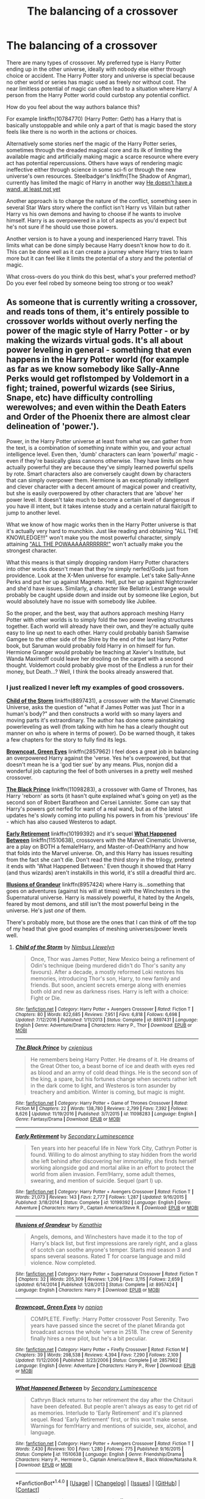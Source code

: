 #+TITLE: The balancing of a crossover

* The balancing of a crossover
:PROPERTIES:
:Author: herO_wraith
:Score: 9
:DateUnix: 1499874112.0
:DateShort: 2017-Jul-12
:END:
There are many types of crossover. My preferred type is Harry Potter ending up in the other universe, ideally with nobody else either through choice or accident. The Harry Potter story and universe is special because no other world or series has magic used as freely nor without cost. The near limitless potential of magic can often lead to a situation where Harry/ A person from the Harry Potter world could curbstop any potential conflict.

How do you feel about the way authors balance this?

For example linkffn(10784770) (Harry Potter: Geth) has a Harry that is basically unstoppable and while only a part of that is magic based the story feels like there is no worth in the actions or choices.

Alternatively some stories nerf the magic of the Harry Potter series, sometimes through the dreaded magical core and its ilk of limiting the available magic and artificially making magic a scarce resource where every act has potential repercussions. Others have ways of rendering magic ineffective either through science in some sci-fi or through the new universe's own resources. Steelbadger's linkffn(The Shadow of Angmar), currently has limited the magic of Harry in another way [[/spoiler][He doesn't have a wand, at least not yet]]

Another approach is to change the nature of the conflict, something seen in several Star Wars story where the conflict isn't Harry vs Villain but rather Harry vs his own demons and having to choose if he wants to involve himself. Harry is as overpowered in a lot of aspects as you'd expect but he's not sure if he should use those powers.

Another version is to have a young and inexperienced Harry travel. This limits what can be done simply because Harry doesn't know how to do it. This can be done well as it can create a journey where Harry tries to learn more but it can feel like it limits the potential of a story and the potential of magic.

What cross-overs do you think do this best, what's your preferred method? Do you ever feel robed by someone being too strong or too weak?


** As someone that is currently writing a crossover, and reads tons of them, it's entirely possible to crossover worlds without overly nerfing the power of the magic style of Harry Potter - or by making the wizards virtual gods. It's all about power leveling in general - something that even happens in the Harry Potter world (for example as far as we know somebody like Sally-Anne Perks would get roflstomped by Voldemort in a fight; trained, powerful wizards (see Sirius, Snape, etc) have difficulty controlling werewolves; and even within the Death Eaters and Order of the Phoenix there are almost clear delineation of 'power.').

Power, in the Harry Potter universe at least from what we can gather from the text, is a combination of something innate within you, and your actual intelligence level. Even then, 'dumb' characters can learn 'powerful' magic - even if they're basically glass cannons otherwise. They have limits on how actually powerful they are because they've simply learned powerful spells by rote. Smart characters also are conversely caught down by characters that can simply overpower them. Hermione is an exceptionally intelligent and clever character with a decent amount of magical power and creativity, but she is easily overpowered by other characters that are 'above' her power level. It doesn't take much to become a certain level of dangerous if you have ill intent, but it takes intense study and a certain natural flair/gift to jump to another level.

What we know of how magic works then in the Harry Potter universe is that it's actually very hard to munchkin. Just like reading and obtaining "ALL THE KNOWLEDGE!!!" won't make you the most powerful character, simply attaining [[http://cdn.quotesgram.com/img/85/65/662481600-quote-Jeremy-Clarkson-6.jpg]["ALL THE POWAAAAARRRRRR!"]] won't actually make you the strongest character.

What this means is that simply dropping random Harry Potter characters into other works doesn't mean that they're simply nerfed/Gods just from providence. Look at the X-Men universe for example. Let's take Sally-Anne Perks and put her up against Magneto. Hell, put her up against Nightcrawler and she'd have issues. Similarly, a character like Bellatrix Lestrange would probably be caught upside down and inside out by someone like Legion, but would absolutely have no issue with somebody like Jubilee.

So the proper, and the best, way that authors approach meshing Harry Potter with other worlds is to simply fold the two power leveling structures together. Each world will already have their own, and they're actually quite easy to line up next to each other. Harry could probably banish Samwise Gamgee to the other side of the Shire by the end of the last Harry Potter book, but Saruman would probably fold Harry in on himself for fun. Hermione Granger would probably be teaching at Xavier's Institute, but Wanda Maximoff could leave her drooling on the carpet with a second thought. Voldemort could probably give most of the Endless a run for their money, but Death...? Well, I think the books already answered that.
:PROPERTIES:
:Score: 22
:DateUnix: 1499877130.0
:DateShort: 2017-Jul-12
:END:

*** I just realized I never left my examples of good crossovers.

[[https://www.fanfiction.net/s/8897431/1/Child-of-the-Storm][*Child of the Storm*]] linkffn(8897431), a crossover with the Marvel Cinematic Universe, asks the question of "what if James Potter was just Thor in a human's body?" and then constructs a world with so many layers and moving parts it's extraordinary. The author has done some painstaking powerleveling as well (from talking with him he has a clearly thought out manner on who is where in terms of power). Do be warned though, it takes a few chapters for the story to fully find its legs.

[[https://www.fanfiction.net/s/2857962/1/Browncoat-Green-Eyes][*Browncoat, Green Eyes*]] linkffn(2857962) I feel does a great job in balancing an overpowered Harry against the 'verse. Yes he's overpowered, but that doesn't mean he is a 'god tier sue' by any means. Plus, nonjon did a wonderful job capturing the feel of both universes in a pretty well meshed crossover.

[[https://www.fanfiction.net/s/11098283/1/The-Black-Prince][*The Black Prince*]] linkffn(11098283), a crossover with Game of Thrones, has Harry 'reborn' as sorts (it hasn't quite explained what's going on yet) as the second son of Robert Baratheon and Cersei Lannister. Some can say that Harry's powers got nerfed for want of a real wand, but as of the latest updates he's slowly coming into pulling his powers in from his 'previous' life - which has also caused Westeros to adapt.

[[https://www.fanfiction.net/s/10199392/1/Early-Retirement][*Early Retirement*]] linkffn(10199392) and it's sequel [[https://www.fanfiction.net/s/11510638/1/What-Happened-Between][*What Happened Between*]] linkffn(11510638), crossovers with the Marvel Cinematic Universe, are a play on BOTH a female!Harry, and Master-of-Death!Harry and how that folds into the Marvel universe. Oh, and this Harry has issues resulting from the fact she can't die. Don't read the third story in the trilogy, pretend it ends with 'What Happened Between.' Even though it showed that Harry (and thus wizards) aren't instakills in this world, it's still a dreadful third arc.

[[https://www.fanfiction.net/s/8957424/1/][*Illusions of Grandeur*]] linkffn(8957424) where Harry is...something that goes on adventures (against his will at times) with the Winchesters in the Supernatural universe. Harry is massively powerful, it hated by the Angels, feared by most demons, and still isn't the most powerful being in the universe. He's just /one/ of them.

There's probably more, but those are the ones that I can think of off the top of my head that give good examples of meshing universes/power levels well.
:PROPERTIES:
:Score: 7
:DateUnix: 1499891578.0
:DateShort: 2017-Jul-13
:END:

**** [[http://www.fanfiction.net/s/8897431/1/][*/Child of the Storm/*]] by [[https://www.fanfiction.net/u/2204901/Nimbus-Llewelyn][/Nimbus Llewelyn/]]

#+begin_quote
  Once, Thor was James Potter, New Mexico being a refinement of Odin's technique (being murdered didn't do Thor's sanity any favours). After a decade, a mostly reformed Loki restores his memories, introducing Thor's son, Harry, to new family and friends. But soon, ancient secrets emerge along with enemies both old and new as darkness rises. Harry is left with a choice: Fight or Die.
#+end_quote

^{/Site/: [[http://www.fanfiction.net/][fanfiction.net]] *|* /Category/: Harry Potter + Avengers Crossover *|* /Rated/: Fiction T *|* /Chapters/: 80 *|* /Words/: 822,685 *|* /Reviews/: 7,951 *|* /Favs/: 6,818 *|* /Follows/: 6,698 *|* /Updated/: 7/12/2016 *|* /Published/: 1/11/2013 *|* /Status/: Complete *|* /id/: 8897431 *|* /Language/: English *|* /Genre/: Adventure/Drama *|* /Characters/: Harry P., Thor *|* /Download/: [[http://www.ff2ebook.com/old/ffn-bot/index.php?id=8897431&source=ff&filetype=epub][EPUB]] or [[http://www.ff2ebook.com/old/ffn-bot/index.php?id=8897431&source=ff&filetype=mobi][MOBI]]}

--------------

[[http://www.fanfiction.net/s/11098283/1/][*/The Black Prince/*]] by [[https://www.fanfiction.net/u/4424268/cxjenious][/cxjenious/]]

#+begin_quote
  He remembers being Harry Potter. He dreams of it. He dreams of the Great Other too, a beast borne of ice and death with eyes red as blood and an army of cold dead things. He is the second son of the king, a spare, but his fortunes change when secrets rather left in the dark come to light, and Westeros is torn asunder by treachery and ambition. Winter is coming, but magic is might.
#+end_quote

^{/Site/: [[http://www.fanfiction.net/][fanfiction.net]] *|* /Category/: Harry Potter + Game of Thrones Crossover *|* /Rated/: Fiction M *|* /Chapters/: 22 *|* /Words/: 138,780 *|* /Reviews/: 2,799 *|* /Favs/: 7,392 *|* /Follows/: 8,626 *|* /Updated/: 11/19/2016 *|* /Published/: 3/7/2015 *|* /id/: 11098283 *|* /Language/: English *|* /Genre/: Fantasy/Drama *|* /Download/: [[http://www.ff2ebook.com/old/ffn-bot/index.php?id=11098283&source=ff&filetype=epub][EPUB]] or [[http://www.ff2ebook.com/old/ffn-bot/index.php?id=11098283&source=ff&filetype=mobi][MOBI]]}

--------------

[[http://www.fanfiction.net/s/10199392/1/][*/Early Retirement/*]] by [[https://www.fanfiction.net/u/5597348/Secondary-Luminescence][/Secondary Luminescence/]]

#+begin_quote
  Ten years into her peaceful life in New York City, Cathryn Potter is found. Willing to do almost anything to stay hidden from the world she left behind after discovering her immortality, she finds herself working alongside god and mortal alike in an effort to protect the world from alien invasion. Fem!Harry, some adult themes, swearing, and mention of suicide. Sequel (part I) up.
#+end_quote

^{/Site/: [[http://www.fanfiction.net/][fanfiction.net]] *|* /Category/: Harry Potter + Avengers Crossover *|* /Rated/: Fiction T *|* /Words/: 21,073 *|* /Reviews/: 143 *|* /Favs/: 2,777 *|* /Follows/: 1,287 *|* /Updated/: 9/16/2015 *|* /Published/: 3/18/2014 *|* /Status/: Complete *|* /id/: 10199392 *|* /Language/: English *|* /Genre/: Adventure *|* /Characters/: Harry P., Captain America/Steve R. *|* /Download/: [[http://www.ff2ebook.com/old/ffn-bot/index.php?id=10199392&source=ff&filetype=epub][EPUB]] or [[http://www.ff2ebook.com/old/ffn-bot/index.php?id=10199392&source=ff&filetype=mobi][MOBI]]}

--------------

[[http://www.fanfiction.net/s/8957424/1/][*/Illusions of Grandeur/*]] by [[https://www.fanfiction.net/u/1608195/Kanathia][/Kanathia/]]

#+begin_quote
  Angels, demons, and Winchesters have made it to the top of Harry's black list, but first impressions are rarely right, and a glass of scotch can soothe anyone's temper. Starts mid season 3 and spans several seasons. Rated T for coarse language and mild violence. Now completed.
#+end_quote

^{/Site/: [[http://www.fanfiction.net/][fanfiction.net]] *|* /Category/: Harry Potter + Supernatural Crossover *|* /Rated/: Fiction T *|* /Chapters/: 32 *|* /Words/: 205,309 *|* /Reviews/: 1,206 *|* /Favs/: 3,115 *|* /Follows/: 2,659 *|* /Updated/: 6/14/2014 *|* /Published/: 1/28/2013 *|* /Status/: Complete *|* /id/: 8957424 *|* /Language/: English *|* /Characters/: Harry P. *|* /Download/: [[http://www.ff2ebook.com/old/ffn-bot/index.php?id=8957424&source=ff&filetype=epub][EPUB]] or [[http://www.ff2ebook.com/old/ffn-bot/index.php?id=8957424&source=ff&filetype=mobi][MOBI]]}

--------------

[[http://www.fanfiction.net/s/2857962/1/][*/Browncoat, Green Eyes/*]] by [[https://www.fanfiction.net/u/649528/nonjon][/nonjon/]]

#+begin_quote
  COMPLETE. Firefly: :Harry Potter crossover Post Serenity. Two years have passed since the secret of the planet Miranda got broadcast across the whole 'verse in 2518. The crew of Serenity finally hires a new pilot, but he's a bit peculiar.
#+end_quote

^{/Site/: [[http://www.fanfiction.net/][fanfiction.net]] *|* /Category/: Harry Potter + Firefly Crossover *|* /Rated/: Fiction M *|* /Chapters/: 39 *|* /Words/: 298,538 *|* /Reviews/: 4,394 *|* /Favs/: 7,290 *|* /Follows/: 2,109 *|* /Updated/: 11/12/2006 *|* /Published/: 3/23/2006 *|* /Status/: Complete *|* /id/: 2857962 *|* /Language/: English *|* /Genre/: Adventure *|* /Characters/: Harry P., River *|* /Download/: [[http://www.ff2ebook.com/old/ffn-bot/index.php?id=2857962&source=ff&filetype=epub][EPUB]] or [[http://www.ff2ebook.com/old/ffn-bot/index.php?id=2857962&source=ff&filetype=mobi][MOBI]]}

--------------

[[http://www.fanfiction.net/s/11510638/1/][*/What Happened Between/*]] by [[https://www.fanfiction.net/u/5597348/Secondary-Luminescence][/Secondary Luminescence/]]

#+begin_quote
  Cathryn Black returns to her retirement the day after the Chitauri have been defeated. But people aren't always as easy to get rid of as memories. Interlude to 'Early Retirement' and it's planned sequel. Read 'Early Retirement' first, or this won't make sense. Warnings for fem!Harry and mentions of suicide, sex, alcohol, and language.
#+end_quote

^{/Site/: [[http://www.fanfiction.net/][fanfiction.net]] *|* /Category/: Harry Potter + Avengers Crossover *|* /Rated/: Fiction T *|* /Words/: 7,430 *|* /Reviews/: 100 *|* /Favs/: 1,280 *|* /Follows/: 775 *|* /Published/: 9/16/2015 *|* /Status/: Complete *|* /id/: 11510638 *|* /Language/: English *|* /Genre/: Friendship/Drama *|* /Characters/: Harry P., Hermione G., Captain America/Steve R., Black Widow/Natasha R. *|* /Download/: [[http://www.ff2ebook.com/old/ffn-bot/index.php?id=11510638&source=ff&filetype=epub][EPUB]] or [[http://www.ff2ebook.com/old/ffn-bot/index.php?id=11510638&source=ff&filetype=mobi][MOBI]]}

--------------

*FanfictionBot*^{1.4.0} *|* [[[https://github.com/tusing/reddit-ffn-bot/wiki/Usage][Usage]]] | [[[https://github.com/tusing/reddit-ffn-bot/wiki/Changelog][Changelog]]] | [[[https://github.com/tusing/reddit-ffn-bot/issues/][Issues]]] | [[[https://github.com/tusing/reddit-ffn-bot/][GitHub]]] | [[[https://www.reddit.com/message/compose?to=tusing][Contact]]]

^{/New in this version: Slim recommendations using/ ffnbot!slim! /Thread recommendations using/ linksub(thread_id)!}
:PROPERTIES:
:Author: FanfictionBot
:Score: 1
:DateUnix: 1499891641.0
:DateShort: 2017-Jul-13
:END:


** Balancing crossovers is really, I think, something that has requirements that change depending on the universes being crossed over. There is one question I ask myself when I start a new crossover:

How deeply are the crossover worlds connected? Is the crossover a 'world fusion' where both universes must exist side-by side, or are they detached from each-other with the mechanics of both universes being essentially self-contained? In Shadow of Angmar, I tend towards the fusion end of the spectrum though it may not be obvious within the story. Within SoA the Harry Potter world is an aspect of the Lord of the Rings cosmology, and the magic of Harry Potter is just a small part of the larger whole. On the other hand, in 'A New Man' I have largely skirted any ruminations on precisely /how/ the Harry Potter magic works, the worlds are functionally disconnected.

From there you can build up the rest. If your systems are connected, then you have to work out just how they mesh, and work out, within the narratives of both worlds, just how they stack up against each-other. For example, Harry Potter magic is much flashier than Lord of the Rings magic (at least, the magic routinely seen within the primary story), why is it that Harry Potter humans can conjure snakes out of thin air while the residents of Middle-earth can't do anything of the sort? Is it because Harry Potter characters are simply more powerful, or is it something else?

If you decide that they are more powerful, you then need to decide if that is okay, or if they need to be limited in some way. In Shadow of Angmar, Harry has been limited not just because I don't want him roflstomping everything, though that is certainly a desirable consequence. The real reason is that the first arc of the story is entirely focused on Harry's own growth, and the slow realisation and regaining of magic serves as a nice proxy for that. I would definitely recommend you make any 'nerfs' serve the narrative, rather than merely being part of the premise. An example of the latter would be Harry in Star Wars finding that magic doesn't work and he has to use the Force for everything (or maybe the Harry-enters-universe-as-child plot). There's no opportunity for interesting growth, and you've ripped away one of the core components that make Harry Potter... Harry Potter, it's not something I enjoy reading.

The most important thing for me, though, is that both universes are treated with respect, and that each brings something to the table. In Shadow of Angmar I use Lord of the Rings to lend extra depth to Harry Potter, and I use Harry Potter to shine a light on the deeper importance of Magic in Tolkien. Together, they become something greater than either alone. Or, at least, that is the desire. Isn't that what crossovers are about?
:PROPERTIES:
:Author: SteelbadgerMk2
:Score: 11
:DateUnix: 1499879911.0
:DateShort: 2017-Jul-12
:END:


** I've come to the conclusion that HP!wizards are basically Batman, wherein they are basically invincible with sufficient prep-time and I'm fine with that; in crossovers there are plenty of opportunities for the unexpected after all and adapting to challenges is what character growth is about. There are also plenty of limitations to HP!magic, but they are often overlooked so YMMV; HP!magic could easily be classified as reality warping, but it only operates on a small scale and becomes exponentially more difficult and time consuming to cast as the scale increases.

Harry has great power, but his limited sphere of influence leaves plenty of opportunities for him to face Superman Dilemma. Even if the opportunities are under utilized by making Harry either antisocial or letting him horde allies under wards.

What I'm trying to say is while HP!magic may be OP, there are plenty of interesting ways to write around that. I have a much bigger issue with magical trunk nonsense where Harry is waltzing around with a kings ransom, a library of plot relevant information, food and shelter, and whatever other doodads the author wants to give Harry.

A big part of why I read crossovers is that I feel that a big part of canon!Harry's character is not only informed, but enforced by his situation. I like to see who he becomes when he's cut off from the Wizarding World where words like Boy-Who-Lived, Dumbledore's Man, and Gryffindor are largely meaningless. Conveniently Harry is often cut off often when crossing over into other settings, probably why I have fewer issues with perceived imbalances as I'm more interested in Harry interacting with the setting than particular characters.

Falling through the Rabbit Hole by Caligraphy linkffn(11482161) Rarer than gold, good crossovers that involve the entire Trio.

linkffn(The Wizard of Harrenhal by DisobedienceWriter) In which Harry breaks Game of Thrones

linkffn(Sinner, Savior, Saint of Stilwater By Synnifex)

linkffn(Harry Potter and the Forests of Valbonë by enembee) Not a crossover, but a great out of context Harry story.
:PROPERTIES:
:Author: Thsle
:Score: 7
:DateUnix: 1499881284.0
:DateShort: 2017-Jul-12
:END:

*** [[http://www.fanfiction.net/s/11255223/1/][*/The Wizard of Harrenhal/*]] by [[https://www.fanfiction.net/u/1228238/DisobedienceWriter][/DisobedienceWriter/]]

#+begin_quote
  The Master of Death, Harry Potter, wakes one cold spring morning in Westeros. He has no idea why he's there - or how he'll get back. Harry always had bad luck, but a lot of persistence. He'll need it. Winter is Coming.
#+end_quote

^{/Site/: [[http://www.fanfiction.net/][fanfiction.net]] *|* /Category/: Harry Potter + Game of Thrones Crossover *|* /Rated/: Fiction M *|* /Chapters/: 6 *|* /Words/: 56,547 *|* /Reviews/: 830 *|* /Favs/: 3,511 *|* /Follows/: 2,200 *|* /Updated/: 8/28/2015 *|* /Published/: 5/17/2015 *|* /Status/: Complete *|* /id/: 11255223 *|* /Language/: English *|* /Characters/: <Harry P., OC> *|* /Download/: [[http://www.ff2ebook.com/old/ffn-bot/index.php?id=11255223&source=ff&filetype=epub][EPUB]] or [[http://www.ff2ebook.com/old/ffn-bot/index.php?id=11255223&source=ff&filetype=mobi][MOBI]]}

--------------

[[http://www.fanfiction.net/s/9810113/1/][*/Black Roses/*]] by [[https://www.fanfiction.net/u/2306880/NexusNebulous][/NexusNebulous/]]

#+begin_quote
  Life hits hard, something Kagome knows well. So when a much tougher Kagome Higurashi is dragged down the Bone Eater's Well, the whole Feudal Era's going to feel it. Pairings undecided. Rating Subject to Change
#+end_quote

^{/Site/: [[http://www.fanfiction.net/][fanfiction.net]] *|* /Category/: Inuyasha *|* /Rated/: Fiction T *|* /Chapters/: 2 *|* /Words/: 1,988 *|* /Reviews/: 5 *|* /Favs/: 15 *|* /Follows/: 20 *|* /Updated/: 11/3/2013 *|* /Published/: 10/31/2013 *|* /id/: 9810113 *|* /Language/: English *|* /Genre/: Adventure/Humor *|* /Characters/: Inuyasha, Kagome H., Sesshōmaru, Kaede *|* /Download/: [[http://www.ff2ebook.com/old/ffn-bot/index.php?id=9810113&source=ff&filetype=epub][EPUB]] or [[http://www.ff2ebook.com/old/ffn-bot/index.php?id=9810113&source=ff&filetype=mobi][MOBI]]}

--------------

[[http://www.fanfiction.net/s/12213076/1/][*/Sinner, Savior, Saint of Stilwater/*]] by [[https://www.fanfiction.net/u/6320193/Synnifex][/Synnifex/]]

#+begin_quote
  The city of Stilwater is a perfect haven of vice and crime; home to gangsters, businessmen, villains, psychopaths...and the Boss. A place where few wizards would thrive -- yet destiny must have a sense of humor, for where else would it strand Harry Potter, one-time hero to Wizarding Britain?
#+end_quote

^{/Site/: [[http://www.fanfiction.net/][fanfiction.net]] *|* /Category/: Saints Row + Harry Potter Crossover *|* /Rated/: Fiction M *|* /Chapters/: 4 *|* /Words/: 20,615 *|* /Reviews/: 12 *|* /Favs/: 69 *|* /Follows/: 112 *|* /Updated/: 1/4 *|* /Published/: 10/31/2016 *|* /id/: 12213076 *|* /Language/: English *|* /Genre/: Adventure/Friendship *|* /Characters/: Harry P., Boss/PC, J. Gat, Shaundi *|* /Download/: [[http://www.ff2ebook.com/old/ffn-bot/index.php?id=12213076&source=ff&filetype=epub][EPUB]] or [[http://www.ff2ebook.com/old/ffn-bot/index.php?id=12213076&source=ff&filetype=mobi][MOBI]]}

--------------

[[http://www.fanfiction.net/s/7287278/1/][*/Harry Potter and the Forests of Valbonë/*]] by [[https://www.fanfiction.net/u/980211/enembee][/enembee/]]

#+begin_quote
  Long ago the Forests of Valbonë were closed to wizards and all were forbidden to set foot within them. So when, at the end of his second year, Harry becomes disenchanted with his life at Hogwarts, where else could he and his unlikely band of cohorts want to go? Join Harry on a trip into the unknown, where the only certainty is that he has absolutely no idea what he's doing.
#+end_quote

^{/Site/: [[http://www.fanfiction.net/][fanfiction.net]] *|* /Category/: Harry Potter *|* /Rated/: Fiction T *|* /Chapters/: 49 *|* /Words/: 115,748 *|* /Reviews/: 2,118 *|* /Favs/: 2,426 *|* /Follows/: 2,514 *|* /Updated/: 6/29/2013 *|* /Published/: 8/14/2011 *|* /id/: 7287278 *|* /Language/: English *|* /Genre/: Adventure/Humor *|* /Characters/: Harry P., Sorting Hat *|* /Download/: [[http://www.ff2ebook.com/old/ffn-bot/index.php?id=7287278&source=ff&filetype=epub][EPUB]] or [[http://www.ff2ebook.com/old/ffn-bot/index.php?id=7287278&source=ff&filetype=mobi][MOBI]]}

--------------

*FanfictionBot*^{1.4.0} *|* [[[https://github.com/tusing/reddit-ffn-bot/wiki/Usage][Usage]]] | [[[https://github.com/tusing/reddit-ffn-bot/wiki/Changelog][Changelog]]] | [[[https://github.com/tusing/reddit-ffn-bot/issues/][Issues]]] | [[[https://github.com/tusing/reddit-ffn-bot/][GitHub]]] | [[[https://www.reddit.com/message/compose?to=tusing][Contact]]]

^{/New in this version: Slim recommendations using/ ffnbot!slim! /Thread recommendations using/ linksub(thread_id)!}
:PROPERTIES:
:Author: FanfictionBot
:Score: 1
:DateUnix: 1499881325.0
:DateShort: 2017-Jul-12
:END:


** Curb stomps go both ways, and I've seen my share of heroes from other universes squashing HP villains like bugs.

But it's difficult to NOT curb stomp if HP magic faces off medieval Muggles such as in the Land of Ice and Fire. The little bit magic present there wouldn't be able to compete with the high powered HP magic. Similarly, HP magic easily trumped D&D magic because the latter is balanced against medieval Muggles or else a balanced fighter/thief/cleric/wizard party would never make sense.

I personally like a good curb stomp from time to time, especially if it is directed against those filthy Muggles in the GoT world. IMO, everyone there could die and I wouldn't give a damn. Daenery was only marginally better than the rest of the scums. So [[https://www.fanfiction.net/s/12195136/1/Legend-of-the-Gryphon][Legend of the Gryphon]], linkffn(12195136), although hyping Rhaegar a bit too much, is quite enjoyable to read.

I find LOTR is surprisingly balanced vs HP. Although HP magic would slaughter orc and goblin armies easily (Fiendfyre), I doubt it would be very effective vs non-human bosses such as the Balrog, Smaug, Saruman, and Sauron. The One Ring was basically a different implementation of the Horcrux, and the line between good and evil was very cleanly drawn. [[https://www.fanfiction.net/u/5291694/Steelbadger][Steelbadger]] is IMO by far the best writer for that universe, but he/she prefers the 'loner Harry' approach and which basically leads to Harry being assimilated in that world. I personally prefer more balanced representation of characters from BOTH worlds. [[https://www.fanfiction.net/s/11281891/1/Failsafe][Failsafe]], linkffn(11281891), would have been my favorite HP/LOTR crossover if it was ever finished.

[[https://www.fanfiction.net/u/1229909/Darth-Marrs][Darth Marrs]] has written several HP/SW crossovers, and he alternates the balance of power between the two worlds. In [[https://www.fanfiction.net/s/10912355/1/Revenge-of-the-Wizard][Revenge of the Wizard]], linkffn(10912355), HP magic was fully competitive against Force users. But in [[https://www.fanfiction.net/s/7718942/1/Broken-Chains][Broken Chains]], linkffn(7718942), HP magic had no chance against Sith/Jedi in direct combat, as Dumbledore painfully experienced against a Sith Harry. The author had to give Voldemort and Bellatrix a huge power boost to keep the plot challenging. In its sequel [[https://www.fanfiction.net/s/12040341/1/The-Stars-Alone][The Stars Alone]], linkffn(12040341), Goa'ulds' powers and technologies were fully competitive vs HP magic and SW Force powers, and they had numbers and millennia old entrenched power base to fall back on. They were also completely immune to HP mind magic. But as with all Darth Marrs fics, he would often sabotage his own promising stories with outrageous developments.

--------------

Finally, I come to [[https://www.tthfanfic.org/AuthorStories-22082/DianeCastle.htm][DianeCastle]], who is writing several crossover universes, each with their unique powers. [[http://orig02.deviantart.net/1594/f/2017/145/9/6/teraverse_multiverse_by_jcarlhenderson-dbagtkx.png][This image]] best illustrates what she has been working on. The Terawatt world is the one she spent most of her effort building: my favorite [[https://www.tthfanfic.org/Story-30822/DianeCastle+Hermione+Granger+and+the+Boy+Who+Lived.htm][Hermione Granger and the Boy Who Lived]] is set in that universe and chronologically the first in the Series. Although lacking HP magic, this world is nevertheless high powered and in some ways far more scary. The Trio of this world makes up for their lack of magical powers with more cunning, ruthlessness, and training.

The next story in her series is [[https://www.tthfanfic.org/Story-26436-16/DianeCastle+The+League+of+Extraordinary+Women.htm][The League of Extraordinary Women]] that features the Potterverse Hermione as the main character several years after Voldemort's defeat. She had to gather a team of six heroines (Sam Carter from SG1, Buffy and Willow from the Vampire Slayers, Selina Kyle from the Justice League, Jaime from the Bionic Woman, and Alex Mack from the Terawattverse) to defeat an invasion from the hell dimension.

[[https://www.tthfanfic.org/Story-28614-2/DianeCastle+The+Secret+Return+of+Alex+Mack.htm][The Secret Return of Alex Mack]] follows the previous one immediately. Alex Mack, aka the superhero Terawatt, faced great new challenges in her home world. The Trio from this universe would make many appearances.

[[https://www.tthfanfic.org/Story-27744-76/DianeCastle+Cross+Purposes.htm][Cross Purposes]] is a sequel of "The League of Extraordinary Women" in worlds other than the Terawattverse.

[[https://www.tthfanfic.org/Story-32071/DianeCastle+The+Secret+Collocation+of+Alex+Mack.htm][The Secret Collocation of Alex Mack]] is her latest ongoing story. In this one, Alexes from 7 worlds were congregated in the Dresden File universe, along with their adult helpers (among them Sam, Buffy, Harry Dresden, and the Potterverse Hermione).
:PROPERTIES:
:Author: InquisitorCOC
:Score: 8
:DateUnix: 1499881971.0
:DateShort: 2017-Jul-12
:END:

*** [[http://www.fanfiction.net/s/10912355/1/][*/Revenge of the Wizard/*]] by [[https://www.fanfiction.net/u/1229909/Darth-Marrs][/Darth Marrs/]]

#+begin_quote
  A Harry Potter cursed with immortality must not only survive the raping of Earth by monsters far more powerful than any humanity has encountered, but he must rise to save it, and in the process exact one wizard's revenge against the Galactic Empire.
#+end_quote

^{/Site/: [[http://www.fanfiction.net/][fanfiction.net]] *|* /Category/: Star Wars + Harry Potter Crossover *|* /Rated/: Fiction T *|* /Chapters/: 40 *|* /Words/: 172,426 *|* /Reviews/: 4,023 *|* /Favs/: 5,308 *|* /Follows/: 4,723 *|* /Updated/: 10/31/2015 *|* /Published/: 12/23/2014 *|* /Status/: Complete *|* /id/: 10912355 *|* /Language/: English *|* /Genre/: Sci-Fi/Fantasy *|* /Download/: [[http://www.ff2ebook.com/old/ffn-bot/index.php?id=10912355&source=ff&filetype=epub][EPUB]] or [[http://www.ff2ebook.com/old/ffn-bot/index.php?id=10912355&source=ff&filetype=mobi][MOBI]]}

--------------

[[http://www.fanfiction.net/s/12195136/1/][*/Legend of the Gryphon/*]] by [[https://www.fanfiction.net/u/6055799/Katie-Macpherson][/Katie Macpherson/]]

#+begin_quote
  After suffering unimaginable loss, Ginny falls into Westeros where she quickly realizes that the world is very different from the one she knows. With the help of new friends she begins to thrive...until a lord from across the sea comes looking for something only she can give him. The game is on...and House Gryffindor is now a player. Ginny/Rhaegar
#+end_quote

^{/Site/: [[http://www.fanfiction.net/][fanfiction.net]] *|* /Category/: Harry Potter + Game of Thrones Crossover *|* /Rated/: Fiction T *|* /Chapters/: 21 *|* /Words/: 216,203 *|* /Reviews/: 697 *|* /Favs/: 1,012 *|* /Follows/: 1,270 *|* /Updated/: 6/26 *|* /Published/: 10/17/2016 *|* /id/: 12195136 *|* /Language/: English *|* /Genre/: Fantasy/Romance *|* /Characters/: Sirius B., Ginny W., Rhaegar T. *|* /Download/: [[http://www.ff2ebook.com/old/ffn-bot/index.php?id=12195136&source=ff&filetype=epub][EPUB]] or [[http://www.ff2ebook.com/old/ffn-bot/index.php?id=12195136&source=ff&filetype=mobi][MOBI]]}

--------------

[[http://www.fanfiction.net/s/12040341/1/][*/The Stars Alone/*]] by [[https://www.fanfiction.net/u/1229909/Darth-Marrs][/Darth Marrs/]]

#+begin_quote
  Sequel to Broken Chains. Every choice has a consequence. Every action has a price. Their financial empire lost, their allies turned against them for crimes they actually did commit, Harry, Hermione and Luna are exiled from Earth. The Goa'uld have no idea what is about to hit them, because the stars alone know how far they will go.
#+end_quote

^{/Site/: [[http://www.fanfiction.net/][fanfiction.net]] *|* /Category/: Stargate: SG-1 + Harry Potter Crossover *|* /Rated/: Fiction M *|* /Chapters/: 48 *|* /Words/: 221,907 *|* /Reviews/: 2,581 *|* /Favs/: 2,105 *|* /Follows/: 2,504 *|* /Updated/: 7/8 *|* /Published/: 7/8/2016 *|* /id/: 12040341 *|* /Language/: English *|* /Genre/: Drama/Fantasy *|* /Download/: [[http://www.ff2ebook.com/old/ffn-bot/index.php?id=12040341&source=ff&filetype=epub][EPUB]] or [[http://www.ff2ebook.com/old/ffn-bot/index.php?id=12040341&source=ff&filetype=mobi][MOBI]]}

--------------

[[http://www.fanfiction.net/s/11281891/1/][*/Failsafe/*]] by [[https://www.fanfiction.net/u/416453/Hannanora-Potter][/Hannanora-Potter/]]

#+begin_quote
  Tackling the last traces of magic Voldemort left scattered around Britain, a magical disaster causes Harry and Ginny to wake up in the dungeons of a ruined fortress. It doesn't take them long to realise that something is very, very wrong... Post DH
#+end_quote

^{/Site/: [[http://www.fanfiction.net/][fanfiction.net]] *|* /Category/: Harry Potter + Lord of the Rings Crossover *|* /Rated/: Fiction T *|* /Chapters/: 18 *|* /Words/: 67,300 *|* /Reviews/: 280 *|* /Favs/: 609 *|* /Follows/: 965 *|* /Updated/: 8/31/2015 *|* /Published/: 5/30/2015 *|* /id/: 11281891 *|* /Language/: English *|* /Genre/: Adventure/Humor *|* /Characters/: Harry P., Ginny W., Gandalf, Aragorn *|* /Download/: [[http://www.ff2ebook.com/old/ffn-bot/index.php?id=11281891&source=ff&filetype=epub][EPUB]] or [[http://www.ff2ebook.com/old/ffn-bot/index.php?id=11281891&source=ff&filetype=mobi][MOBI]]}

--------------

[[http://www.fanfiction.net/s/7718942/1/][*/Broken Chains/*]] by [[https://www.fanfiction.net/u/1229909/Darth-Marrs][/Darth Marrs/]]

#+begin_quote
  When Harry fell through the Veil of Death, that should have been the end of the story. But 40 days later he returned with a power never seen before, and a darkness in him that made both the dark and light fear him. H/HR/LL. Rated M.
#+end_quote

^{/Site/: [[http://www.fanfiction.net/][fanfiction.net]] *|* /Category/: Star Wars + Harry Potter Crossover *|* /Rated/: Fiction M *|* /Chapters/: 38 *|* /Words/: 156,348 *|* /Reviews/: 3,137 *|* /Favs/: 4,335 *|* /Follows/: 2,776 *|* /Updated/: 10/27/2012 *|* /Published/: 1/7/2012 *|* /Status/: Complete *|* /id/: 7718942 *|* /Language/: English *|* /Genre/: Drama/Fantasy *|* /Download/: [[http://www.ff2ebook.com/old/ffn-bot/index.php?id=7718942&source=ff&filetype=epub][EPUB]] or [[http://www.ff2ebook.com/old/ffn-bot/index.php?id=7718942&source=ff&filetype=mobi][MOBI]]}

--------------

*FanfictionBot*^{1.4.0} *|* [[[https://github.com/tusing/reddit-ffn-bot/wiki/Usage][Usage]]] | [[[https://github.com/tusing/reddit-ffn-bot/wiki/Changelog][Changelog]]] | [[[https://github.com/tusing/reddit-ffn-bot/issues/][Issues]]] | [[[https://github.com/tusing/reddit-ffn-bot/][GitHub]]] | [[[https://www.reddit.com/message/compose?to=tusing][Contact]]]

^{/New in this version: Slim recommendations using/ ffnbot!slim! /Thread recommendations using/ linksub(thread_id)!}
:PROPERTIES:
:Author: FanfictionBot
:Score: 1
:DateUnix: 1499881988.0
:DateShort: 2017-Jul-12
:END:


** HP: Geth had a bad balance, not in the way of magic, but in the way that the Geth became the 'Helpful Goblin', solving problems along the way. The magic part, sadly, didn't get explored enough.

I don't have a 'prefered' method when it comes to writing crossover (I mostly write crossover), sometimes Harry went to other universe, sometimes the opposite. I nerf or buff the MC's power depend on the setting as well as my interpretion of their personality in that particular story, but most of the time, I respect the "potential" of magic in both universe, as you put it. Harry could be either weak or insanely strong but nothing breaks canon (too much anyway).

In the end a character's power level doesn't rob me of anything, it's how the writer writes the conflict. I only feel robbed if the author write a Godlike Harry without any worthy challenge for him to overcome.

In some of the stories (not crossover) where a MOD Harry came back in time to raise young Harry for example, where the focus wasn't on Voldemort or the war, but instead on how to give young Harry a happy life, how to deal with, and gain the truth of a slightly crazy Sirius, as well as Remus, all the while slowly improving the Wizarding community. Most of those can't be deal with just by using superior magical power, which in turn makes them exciting.
:PROPERTIES:
:Author: ShiroVN
:Score: 4
:DateUnix: 1499876912.0
:DateShort: 2017-Jul-12
:END:


** I think part of what you're missing is that not everything is based around pure magical power. In some instances even Dumbledore wouldn't be considered overpowered such as worlds like Star Wars where individual power means very little compared to combined efforts (Yoda may be unparalleled in his skill, experience and connection to the force but he's still one person).

However, I think that so long as the balance between magical power, intelligence and interactions with others are carefully managed then what the author chooses doesn't matter too much.
:PROPERTIES:
:Author: aLionsRoar
:Score: 3
:DateUnix: 1499875292.0
:DateShort: 2017-Jul-12
:END:

*** It's more the potential of magic rather than power. If you were reading the other days' thread on magical cores then you'd see that I believe magical power to be somewhat dependant on the knowledge of the individual. Maybe I worded it poorly but I wanted opinions on the stylistic ways authors mesh the worlds together without one dominating the other.
:PROPERTIES:
:Author: herO_wraith
:Score: 1
:DateUnix: 1499875455.0
:DateShort: 2017-Jul-12
:END:


** Bear with me a sec for this seeming tangent: I used to run an RPG called Nova Praxis, in which there are awesome to the point of OP characters called Praetorians. Originally they were meant to be these near-mythical NPCs that go off and do crazy awesome stuff, and are thought of as top of the line secret agents by the populace.

In an expansion, a new style of campaign was written where the players are a Praetorian team. As opposed to scaling up all of their conflicts, (although this was an option some of the time,) it put the players in charge of large-scale problems which they could definitely solve, but their method of solving would have long-term consequences.

So instead of having Super!Harry just blast his way through his issues, you could instead focus on moral problems or having to deal with the fallout of his actions.
:PROPERTIES:
:Author: SteamAngel
:Score: 1
:DateUnix: 1499897358.0
:DateShort: 2017-Jul-13
:END:


** [[http://www.fanfiction.net/s/10784770/1/][*/Harry Potter: Geth/*]] by [[https://www.fanfiction.net/u/1282867/mjimeyg][/mjimeyg/]]

#+begin_quote
  During the final battle Harry is hit with a luck spell... but who exactly got lucky? Harry finds himself in the future fighting a new war when all he wants to do is have a nice and easy life. So he decides to have fun instead.
#+end_quote

^{/Site/: [[http://www.fanfiction.net/][fanfiction.net]] *|* /Category/: Harry Potter + Mass Effect Crossover *|* /Rated/: Fiction T *|* /Chapters/: 43 *|* /Words/: 276,717 *|* /Reviews/: 2,152 *|* /Favs/: 4,816 *|* /Follows/: 2,696 *|* /Updated/: 11/19/2014 *|* /Published/: 10/27/2014 *|* /Status/: Complete *|* /id/: 10784770 *|* /Language/: English *|* /Genre/: Humor/Adventure *|* /Characters/: <Tali'Zorah, Harry P.> <Shepard <M>, Ashley W.> *|* /Download/: [[http://www.ff2ebook.com/old/ffn-bot/index.php?id=10784770&source=ff&filetype=epub][EPUB]] or [[http://www.ff2ebook.com/old/ffn-bot/index.php?id=10784770&source=ff&filetype=mobi][MOBI]]}

--------------

[[http://www.fanfiction.net/s/11115934/1/][*/The Shadow of Angmar/*]] by [[https://www.fanfiction.net/u/5291694/Steelbadger][/Steelbadger/]]

#+begin_quote
  The Master of Death is a dangerous title; many would claim to hold a position greater than Death. Harry is pulled to Middle-earth by the Witch King of Angmar in an attempt to bring Morgoth back to Arda. A year later Angmar falls and Harry is freed. What will he do with the eternity granted to him? Story begins 1000 years before LotR. Eventual major canon divergence.
#+end_quote

^{/Site/: [[http://www.fanfiction.net/][fanfiction.net]] *|* /Category/: Harry Potter + Lord of the Rings Crossover *|* /Rated/: Fiction T *|* /Chapters/: 24 *|* /Words/: 154,050 *|* /Reviews/: 3,015 *|* /Favs/: 7,027 *|* /Follows/: 8,937 *|* /Updated/: 9h *|* /Published/: 3/15/2015 *|* /id/: 11115934 *|* /Language/: English *|* /Genre/: Adventure *|* /Characters/: Harry P. *|* /Download/: [[http://www.ff2ebook.com/old/ffn-bot/index.php?id=11115934&source=ff&filetype=epub][EPUB]] or [[http://www.ff2ebook.com/old/ffn-bot/index.php?id=11115934&source=ff&filetype=mobi][MOBI]]}

--------------

*FanfictionBot*^{1.4.0} *|* [[[https://github.com/tusing/reddit-ffn-bot/wiki/Usage][Usage]]] | [[[https://github.com/tusing/reddit-ffn-bot/wiki/Changelog][Changelog]]] | [[[https://github.com/tusing/reddit-ffn-bot/issues/][Issues]]] | [[[https://github.com/tusing/reddit-ffn-bot/][GitHub]]] | [[[https://www.reddit.com/message/compose?to=tusing][Contact]]]

^{/New in this version: Slim recommendations using/ ffnbot!slim! /Thread recommendations using/ linksub(thread_id)!}
:PROPERTIES:
:Author: FanfictionBot
:Score: 0
:DateUnix: 1499874122.0
:DateShort: 2017-Jul-12
:END:
